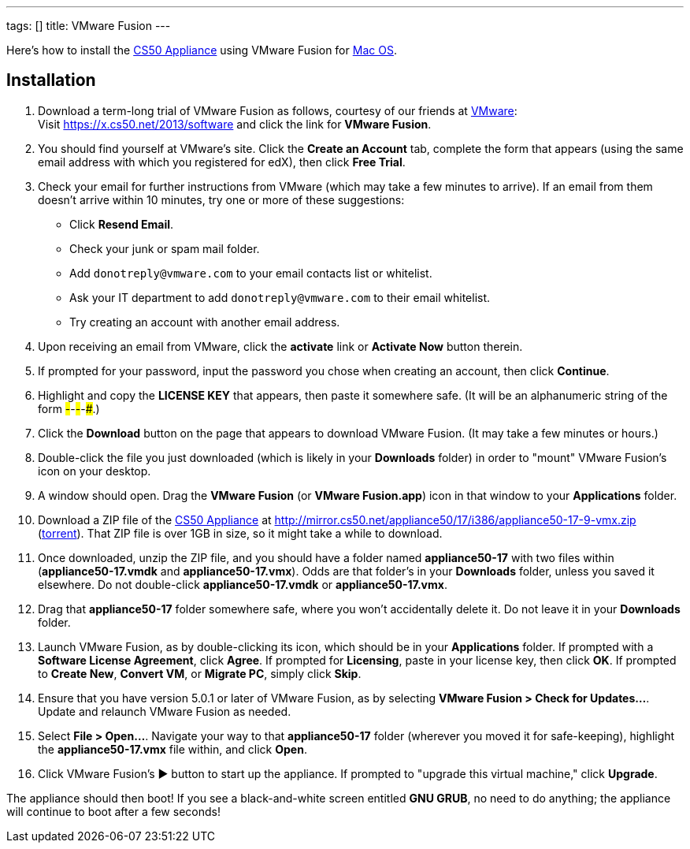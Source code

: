 ---
tags: []
title: VMware Fusion
---

Here's how to install the link:..[CS50 Appliance] using
VMware Fusion for link:#_installation[Mac OS].


== Installation

1.  Download a term-long trial of VMware Fusion as follows, courtesy of
our friends at http://www.vmware.com/[VMware]: +
Visit https://x.cs50.net/2013/software
and click the link for *VMware Fusion*.
2.  You should find yourself at VMware's site. Click the *Create an
Account* tab, complete the form that appears (using the same email
address with which you registered for edX), then click *Free Trial*.
3.  Check your email for further instructions from VMware (which may
take a few minutes to arrive). If an email from them doesn't arrive
within 10 minutes, try one or more of these suggestions:
* Click *Resend Email*.
* Check your junk or spam mail folder.
* Add `donotreply@vmware.com` to your email contacts list or whitelist.
* Ask your IT department to add `donotreply@vmware.com` to their email
whitelist.
* Try creating an account with another email address.
4.  Upon receiving an email from VMware, click the *activate* link or
*Activate Now* button therein.
5.  If prompted for your password, input the password you chose when
creating an account, then click *Continue*.
6.  Highlight and copy the *LICENSE KEY* that appears, then paste it
somewhere safe. (It will be an alphanumeric string of the form
#####-#####-#####-#####-#####.)
7.  Click the *Download* button on the page that appears to download
VMware Fusion. (It may take a few minutes or hours.)
8.  Double-click the file you just downloaded (which is likely in your
*Downloads* folder) in order to "mount" VMware Fusion's icon on your
desktop.
9.  A window should open. Drag the *VMware Fusion* (or *VMware
Fusion.app*) icon in that window to your *Applications* folder.
10.  Download a ZIP file of the link:..[CS50 Appliance] at
http://mirror.cs50.net/appliance50/17/i386/appliance50-17-9-vmx.zip
(http://mirror.cs50.net.s3.amazonaws.com/appliance50/17/i386/appliance50-17-9-vmx.zip.torrent[torrent]).
That ZIP file is over 1GB in size, so it might take a while to download.
11.  Once downloaded, unzip the ZIP file, and you should have a folder
named *appliance50-17* with two files within (*appliance50-17.vmdk* and
*appliance50-17.vmx*). Odds are that folder's in your *Downloads*
folder, unless you saved it elsewhere. Do not double-click
*appliance50-17.vmdk* or *appliance50-17.vmx*.
12.  Drag that *appliance50-17* folder somewhere safe, where you won't
accidentally delete it. Do not leave it in your *Downloads* folder.
13.  Launch VMware Fusion, as by double-clicking its icon, which should
be in your *Applications* folder. If prompted with a *Software License
Agreement*, click *Agree*. If prompted for *Licensing*, paste in your
license key, then click *OK*. If prompted to *Create New*, *Convert VM*,
or *Migrate PC*, simply click *Skip*.
14.  Ensure that you have version 5.0.1 or later of VMware Fusion, as by
selecting *VMware Fusion > Check for Updates...*. Update and relaunch
VMware Fusion as needed.
15.  Select *File > Open...*. Navigate your way to that *appliance50-17*
folder (wherever you moved it for safe-keeping), highlight the
*appliance50-17.vmx* file within, and click *Open*.
16. Click VMware Fusion's ▶ button to start up the appliance. If
prompted to "upgrade this virtual machine," click *Upgrade*.

The appliance should then boot! If you see a black-and-white screen
entitled *GNU GRUB*, no need to do anything; the appliance will continue
to boot after a few seconds!
